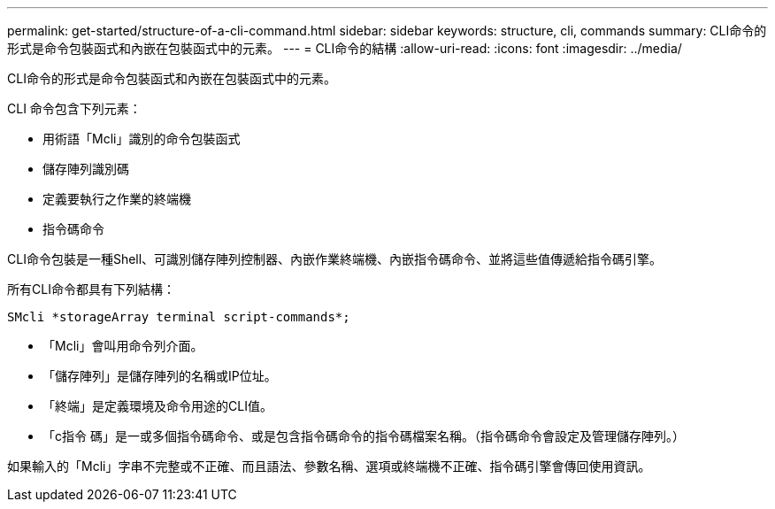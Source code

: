 ---
permalink: get-started/structure-of-a-cli-command.html 
sidebar: sidebar 
keywords: structure, cli, commands 
summary: CLI命令的形式是命令包裝函式和內嵌在包裝函式中的元素。 
---
= CLI命令的結構
:allow-uri-read: 
:icons: font
:imagesdir: ../media/


[role="lead"]
CLI命令的形式是命令包裝函式和內嵌在包裝函式中的元素。

CLI 命令包含下列元素：

* 用術語「Mcli」識別的命令包裝函式
* 儲存陣列識別碼
* 定義要執行之作業的終端機
* 指令碼命令


CLI命令包裝是一種Shell、可識別儲存陣列控制器、內嵌作業終端機、內嵌指令碼命令、並將這些值傳遞給指令碼引擎。

所有CLI命令都具有下列結構：

[listing]
----
SMcli *storageArray terminal script-commands*;
----
* 「Mcli」會叫用命令列介面。
* 「儲存陣列」是儲存陣列的名稱或IP位址。
* 「終端」是定義環境及命令用途的CLI值。
* 「c指令 碼」是一或多個指令碼命令、或是包含指令碼命令的指令碼檔案名稱。（指令碼命令會設定及管理儲存陣列。）


如果輸入的「Mcli」字串不完整或不正確、而且語法、參數名稱、選項或終端機不正確、指令碼引擎會傳回使用資訊。
